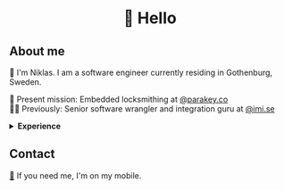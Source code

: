 #+html:<h1 align="center">🌱 Hello</h1>
** About me
🔭 I'm Niklas. I am a software engineer currently residing in Gothenburg, Sweden.

🔐 Present mission: Embedded locksmithing at [[http://parakey.co][@parakey.co]]\\
🧙‍♂️ Previously: Senior software wrangler and integration guru at [[http://imi.se][@imi.se]]

#+html:<details>
#+html:<summary><b>Experience</b></summary>
I am most enthusiastic about high-performance, low-level code, but I also have experience in full-stack web development and database optimization.

I have also specialized in development of integration software, harmonizing colossal, mission-critical systems.
In addition to this, I have also done work in Unix system management and configuration, focusing on Linux and IBM AIX.

[[https://github.com/niklasva/dotfiles/blob/main/emacs/.config/emacs/config.org][🛀]] My hobbies are Emacs and just kickin it. ✨
#+html:</details>
** Contact
[[https://www.youtube.com/watch?v=wj5UJ7vdVIw][💬]] If you need me, I'm on my mobile.
